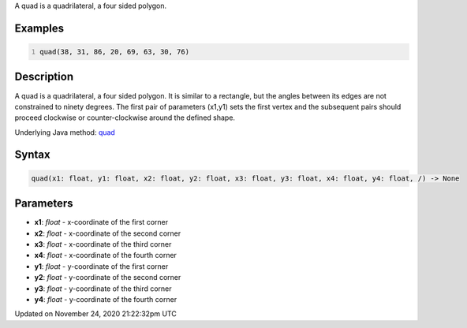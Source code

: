 .. title: quad()
.. slug: quad
.. date: 2020-11-24 21:22:32 UTC+00:00
.. tags:
.. category:
.. link:
.. description: py5 quad() documentation
.. type: text

A quad is a quadrilateral, a four sided polygon.

Examples
========

.. raw:: html

    <div class="example-table">

.. raw:: html

    <div class="example-row"><div class="example-cell-image">

.. image:: /images/reference/Sketch_quad_0.png
    :alt: example picture for quad()

.. raw:: html

    </div><div class="example-cell-code">

.. code:: python
    :number-lines:

    quad(38, 31, 86, 20, 69, 63, 30, 76)

.. raw:: html

    </div></div>

.. raw:: html

    </div>

Description
===========

A quad is a quadrilateral, a four sided polygon. It is similar to a rectangle, but the angles between its edges are not constrained to ninety degrees. The first pair of parameters (x1,y1) sets the first vertex and the subsequent pairs should proceed clockwise or counter-clockwise around the defined shape.

Underlying Java method: `quad <https://processing.org/reference/quad_.html>`_

Syntax
======

.. code:: python

    quad(x1: float, y1: float, x2: float, y2: float, x3: float, y3: float, x4: float, y4: float, /) -> None

Parameters
==========

* **x1**: `float` - x-coordinate of the first corner
* **x2**: `float` - x-coordinate of the second corner
* **x3**: `float` - x-coordinate of the third corner
* **x4**: `float` - x-coordinate of the fourth corner
* **y1**: `float` - y-coordinate of the first corner
* **y2**: `float` - y-coordinate of the second corner
* **y3**: `float` - y-coordinate of the third corner
* **y4**: `float` - y-coordinate of the fourth corner


Updated on November 24, 2020 21:22:32pm UTC

